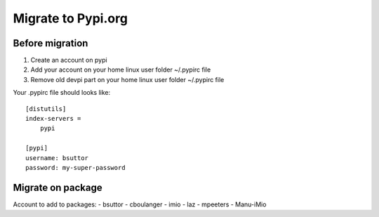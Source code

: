 Migrate to Pypi.org
===================

Before migration
----------------

1. Create an account on pypi
2. Add your account on your home linux user folder ~/.pypirc file
3. Remove old devpi part on your home linux user folder ~/.pypirc file

Your .pypirc file should looks like::

    [distutils]
    index-servers =
        pypi

    [pypi]
    username: bsuttor
    password: my-super-password


Migrate on package
------------------


Account to add to packages:
- bsuttor
- cboulanger
- imio
- laz
- mpeeters
- Manu-iMio
